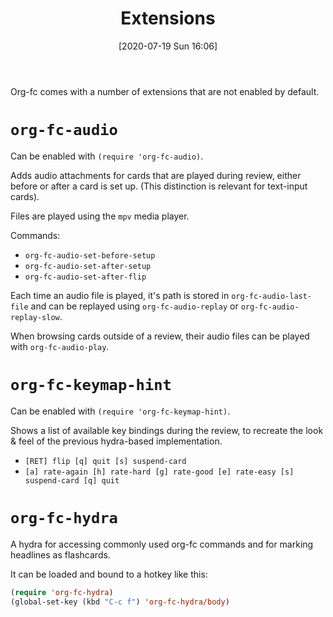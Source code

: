 #+TITLE: Extensions
#+DATE: [2020-07-19 Sun 16:06]
#+KEYWORDS: fc

Org-fc comes with a number of extensions that are not enabled by default.

* ~org-fc-audio~
Can be enabled with ~(require 'org-fc-audio)~.

Adds audio attachments for cards that are played during review,
either before or after a card is set up.
(This distinction is relevant for text-input cards).

Files are played using the ~mpv~ media player.

Commands:
- ~org-fc-audio-set-before-setup~
- ~org-fc-audio-set-after-setup~
- ~org-fc-audio-set-after-flip~

Each time an audio file is played, it's path is stored in
~org-fc-audio-last-file~ and can be replayed using
~org-fc-audio-replay~ or ~org-fc-audio-replay-slow~.

When browsing cards outside of a review,
their audio files can be played with ~org-fc-audio-play~.

* ~org-fc-keymap-hint~
Can be enabled with ~(require 'org-fc-keymap-hint)~.

Shows a list of available key bindings during the review,
to recreate the look & feel of the previous hydra-based implementation.

- ~[RET] flip [q] quit [s] suspend-card~
- ~[a] rate-again [h] rate-hard [g] rate-good [e] rate-easy [s] suspend-card [q] quit~
* ~org-fc-hydra~
A hydra for accessing commonly used org-fc commands and for marking
headlines as flashcards.

It can be loaded and bound to a hotkey like this:

#+begin_src emacs-lisp
  (require 'org-fc-hydra)
  (global-set-key (kbd "C-c f") 'org-fc-hydra/body)
#+end_src
